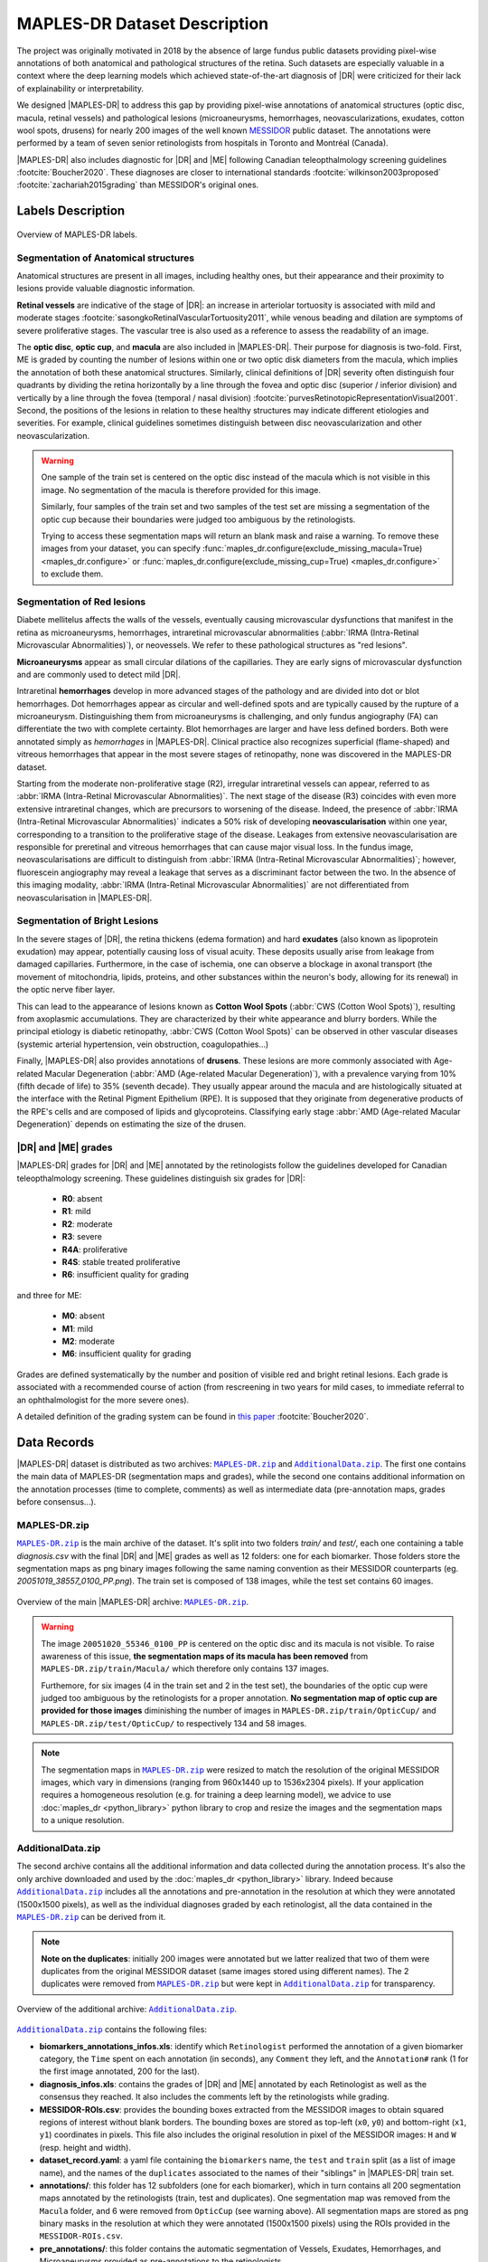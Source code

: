 *****************************
MAPLES-DR Dataset Description
*****************************

The  project was originally motivated in 2018 by the absence of large fundus public datasets providing pixel-wise annotations of both anatomical and pathological structures of the retina. Such datasets are especially valuable in a context where the deep learning models which achieved state-of-the-art diagnosis of |DR| were criticized for their lack of explainability or interpretability.

We designed |MAPLES-DR| to address this gap by providing pixel-wise annotations of anatomical structures (optic disc, macula, retinal vessels) and pathological lesions (microaneurysms, hemorrhages, neovascularizations, exudates, cotton wool spots, drusens) for nearly 200 images of the well known `MESSIDOR <https://www.adcis.net/en/third-party/messidor/>`_ public dataset. The annotations were performed by a team of seven senior retinologists from hospitals in Toronto and Montréal (Canada).

|MAPLES-DR| also includes diagnostic for |DR| and |ME| following Canadian teleopthalmology screening guidelines :footcite:`Boucher2020`. These diagnoses are closer to international standards :footcite:`wilkinson2003proposed` :footcite:`zachariah2015grading` than MESSIDOR's original ones.


Labels Description
==================

.. figure:: ../_static/MAPLES-DR_Content_Overview.svg
   :width: 800px
   :align: center

   Overview of MAPLES-DR labels.

Segmentation of Anatomical structures
*************************************
Anatomical structures are present in all images, including healthy ones, but their appearance and their proximity to lesions provide valuable diagnostic information.

**Retinal vessels** are indicative of the stage of |DR|: an increase in arteriolar tortuosity is associated with mild and moderate stages :footcite:`sasongkoRetinalVascularTortuosity2011`, while venous beading and dilation are symptoms of severe proliferative stages. The vascular tree is also used as a reference to assess the readability of an image.

The **optic disc**, **optic cup**, and **macula** are also included in |MAPLES-DR|. Their purpose for diagnosis is two-fold. First, ME is graded by counting the number of lesions within one or two optic disk diameters from the macula, which implies the annotation of both these anatomical structures. Similarly, clinical definitions of |DR| severity often distinguish four quadrants by dividing the retina  horizontally by a line through the fovea and optic disc (superior / inferior division) and vertically by a line through the fovea (temporal / nasal division) :footcite:`purvesRetinotopicRepresentationVisual2001`. Second, the positions of the lesions in relation to these healthy structures may indicate different etiologies and severities. For example, clinical guidelines sometimes distinguish between disc neovascularization and other neovascularization.

.. warning ::
   One sample of the train set is centered on the optic disc instead of the macula which is not visible in this image. No segmentation of the macula is therefore provided for this image.

   Similarly, four samples of the train set and two samples of the test set are missing a segmentation of the optic cup because their boundaries were judged too ambiguous by the retinologists.

   Trying to access these segmentation maps will return an blank mask and raise a warning. To remove these images from your dataset, you can specify :func:`maples_dr.configure(exclude_missing_macula=True) <maples_dr.configure>` or :func:`maples_dr.configure(exclude_missing_cup=True) <maples_dr.configure>` to exclude them.


Segmentation of Red lesions
***************************
Diabete mellitelus affects the walls of the vessels, eventually causing microvascular dysfunctions that manifest in the retina as microaneurysms, hemorrhages, intraretinal microvascular abnormalities (:abbr:`IRMA (Intra-Retinal Microvascular Abnormalities)`), or neovessels. We refer to these pathological structures as "red lesions". 

**Microaneurysms** appear as small circular dilations of the capillaries. They are early signs of microvascular dysfunction and are commonly used to detect mild |DR|.

Intraretinal **hemorrhages** develop in more advanced stages of the pathology and are divided into dot or blot hemorrhages. Dot hemorrhages appear as circular and well-defined spots and are typically caused by the rupture of a microaneurysm. Distinguishing them from microaneurysms is challenging, and only fundus angiography (FA) can differentiate the two with complete certainty. Blot hemorrhages are larger and have less defined borders. Both were annotated simply as *hemorrhages* in |MAPLES-DR|. Clinical practice also recognizes superficial (flame-shaped) and vitreous hemorrhages that appear in the most severe stages of retinopathy, none was discovered in the MAPLES-DR dataset.

Starting from the moderate non-proliferative stage (R2), irregular intraretinal vessels can appear, referred to as :abbr:`IRMA (Intra-Retinal Microvascular Abnormalities)`. The next stage of the disease (R3) coincides with even more extensive intraretinal changes, which are precursors to worsening of the disease. Indeed, the presence of :abbr:`IRMA (Intra-Retinal Microvascular Abnormalities)` indicates a 50% risk of developing **neovascularisation**  within one year, corresponding to a transition to the proliferative stage of the disease. Leakages from extensive neovascularisation are responsible for preretinal and vitreous hemorrhages that can cause major visual loss. In the fundus image, neovascularisations are difficult to distinguish from :abbr:`IRMA (Intra-Retinal Microvascular Abnormalities)`; however, fluorescein angiography may reveal a leakage that serves as a discriminant factor between the two. In the absence of this imaging modality, :abbr:`IRMA (Intra-Retinal Microvascular Abnormalities)` are not differentiated from neovascularisation in |MAPLES-DR|.

Segmentation of Bright Lesions
******************************
In the severe stages of |DR|, the retina thickens (edema formation) and hard **exudates** (also known as lipoprotein exudation)  may appear, potentially causing loss of visual acuity. These deposits usually arise from leakage from damaged capillaries. Furthermore, in the case of ischemia, one can observe a blockage in axonal transport (the movement of mitochondria, lipids, proteins, and other substances within the neuron's body, allowing for its renewal) in the optic nerve fiber layer. 

This can lead to the appearance of lesions known as **Cotton Wool Spots** (:abbr:`CWS (Cotton Wool Spots)`), resulting from axoplasmic accumulations. They are characterized by their white appearance and blurry borders. While the principal etiology is diabetic retinopathy, :abbr:`CWS (Cotton Wool Spots)` can be observed in other vascular diseases (systemic arterial hypertension, vein obstruction, coagulopathies...) 

Finally, |MAPLES-DR| also provides annotations of **drusens**. These lesions are more commonly associated with Age-related Macular Degeneration (:abbr:`AMD (Age-related Macular Degeneration)`), with a prevalence varying from 10\% (fifth decade of life) to 35\% (seventh decade).  They usually appear around the macula and are histologically situated at the interface with the Retinal Pigment Epithelium (RPE). It is supposed that they originate from degenerative products of the RPE's cells and are composed of lipids and glycoproteins. Classifying early stage :abbr:`AMD (Age-related Macular Degeneration)` depends on  estimating the size of the drusen.

.. _dr-me-grades:

|DR| and |ME| grades
********************

|MAPLES-DR| grades for |DR| and |ME| annotated by the retinologists follow the guidelines developed for Canadian teleopthalmology screening. These guidelines distinguish six grades for |DR|:

 - **R0**: absent
 - **R1**: mild
 - **R2**: moderate
 - **R3**: severe
 - **R4A**: proliferative
 - **R4S**: stable treated proliferative
 - **R6**: insufficient quality for grading
 
and three for ME: 

 - **M0**: absent
 - **M1**: mild
 - **M2**: moderate 
 - **M6**: insufficient quality for grading
 

Grades are defined systematically by the number and position of visible red and bright retinal lesions. Each grade is associated with a recommended course of action (from rescreening in two years for mild cases, to immediate referral to an ophthalmologist for the more severe ones). 

A detailed definition of the grading system can be found in `this paper <http://doi.org/10.1016/j.jcjo.2020.01.001>`_ :footcite:`Boucher2020`.

Data Records
============

.. |MAPLES-DR.zip| replace:: ``MAPLES-DR.zip``
.. _MAPLES-DR.zip: https://figshare.com/articles/dataset/_b_MAPLES-DR_b_MESSIDOR_Anatomical_and_Pathological_Labels_for_Explainable_Screening_of_Diabetic_Retinopathy/24328660?file=43695816
.. |AdditionalData.zip| replace:: ``AdditionalData.zip``
.. _AdditionalData.zip: https://figshare.com/articles/dataset/_b_MAPLES-DR_b_MESSIDOR_Anatomical_and_Pathological_Labels_for_Explainable_Screening_of_Diabetic_Retinopathy/24328660?file=43695822

|MAPLES-DR| dataset is distributed as two archives: |MAPLES-DR.zip|_ and |AdditionalData.zip|_. The first one contains the main data of MAPLES-DR (segmentation maps and grades), while the second one contains additional information on the annotation processes (time to complete, comments) as well as intermediate data (pre-annotation maps, grades before consensus...). 

MAPLES-DR.zip
*************

|MAPLES-DR.zip|_ is the main archive of the dataset. It's split into two folders `train/` and `test/`, each one containing a table `diagnosis.csv` with the final |DR| and |ME| grades as well as 12 folders: one for each biomarker. Those folders store the segmentation maps as png binary images following the same naming convention as their MESSIDOR counterparts (eg. `20051019_38557_0100_PP.png`). The train set is composed of 138 images, while the test set contains 60 images.

.. figure:: ../_static/MAPLES-DR_Data_Record_main.svg
   :width: 800px
   :align: center

   Overview of the main |MAPLES-DR| archive: |MAPLES-DR.zip|_.

.. warning::
   The image ``20051020_55346_0100_PP`` is centered on the optic disc and its macula is not visible. To raise awareness of this issue, **the segmentation maps of its macula has been removed** from ``MAPLES-DR.zip/train/Macula/`` which therefore only contains 137 images.

   Furthemore, for six images (4 in the train set and 2 in the test set), the boundaries of the optic cup were judged too ambiguous by the retinologists for a proper annotation. **No segmentation map of optic cup are provided for those images** diminishing the number of images in ``MAPLES-DR.zip/train/OpticCup/`` and ``MAPLES-DR.zip/test/OpticCup/`` to respectively 134 and 58 images.

.. note::
   The segmentation maps in |MAPLES-DR.zip|_ were resized to match the resolution of the original MESSIDOR images, which vary in dimensions (ranging from 960x1440 up to 1536x2304 pixels). If your application requires a homogeneous resolution (e.g. for training a deep learning model), we advice to use :doc:`maples_dr <python_library>` python library to crop and resize the images and the segmentation maps to a unique resolution.


AdditionalData.zip
******************

The second archive contains all the additional information and data collected during the annotation process. It's also the only archive downloaded and used by the :doc:`maples_dr <python_library>` library. Indeed because |AdditionalData.zip|_ includes all the annotations and pre-annotation in the resolution at which they were annotated (1500x1500 pixels), as well as the individual diagnoses graded by each retinologist, all the data contained in the |MAPLES-DR.zip|_ can be derived from it.   

.. note:: 
   **Note on the duplicates**: initially 200 images were annotated but we latter realized that two of them were duplicates from the original MESSIDOR dataset (same images stored using different names). The 2 duplicates were removed from |MAPLES-DR.zip|_ but were kept in |AdditionalData.zip|_ for transparency.

.. figure:: ../_static/MAPLES-DR_Data_Record_additional.svg
   :width: 800px
   :align: center

   Overview of the additional archive: |AdditionalData.zip|_.


|AdditionalData.zip|_ contains the following files:

- **biomarkers_annotations_infos.xls**: identify which ``Retinologist`` performed the annotation of a given biomarker category, the ``Time`` spent on each annotation (in seconds), any ``Comment`` they left, and the ``Annotation#`` rank (1 for the first image annotated, 200 for the last).
- **diagnosis_infos.xls**: contains the grades of |DR| and |ME| annotated by each Retinologist as well as the consensus they reached. It also includes the  comments left by the retinologists while grading.
- **MESSIDOR-ROIs.csv**: provides the bounding boxes extracted from the MESSIDOR images to obtain squared regions of interest without blank borders. The bounding boxes are stored as top-left (``x0``, ``y0``) and bottom-right (``x1``, ``y1``) coordinates in pixels. This file also includes the original resolution in pixel of the MESSIDOR images: ``H`` and ``W`` (resp. height and width).
- **dataset_record.yaml**: a yaml file containing the ``biomarkers`` name, the ``test`` and ``train`` split (as a list of image name), and the names of the ``duplicates`` associated to the names of their "siblings" in |MAPLES-DR| train set.
- **annotations/**: this folder has 12 subfolders (one for each biomarker), which in turn contains all 200 segmentation maps annotated by the retinologists (train, test and duplicates). One segmentation map was removed from the ``Macula`` folder, and 6 were removed from ``OpticCup`` (see warning above).  All segmentation maps are stored as png binary masks in the resolution at which they were annotated (1500x1500 pixels) using the ROIs provided in the ``MESSIDOR-ROIs.csv``.
- **pre_annotations/**: this folder contains the automatic segmentation of Vessels, Exudates, Hemorrhages, and Microaneurysms provided as pre-annotations to the retinologists.

Annotation Procedure
====================
The annotation procedure was co-designed with the team of retinologists to meet a triple objective:

 1. Providing an intuitive yet effective annotation tool for the classification and segmentation of biomarkers in fundus images. 
 2. Enabling a collaborative effort on common annotations despite the geographical distance between the retinologists and the limited time each could dedicate to this program. 
 3. Designing a "scalable" annotation protocol, capable of being extended to much more ambitious annotation campaigns, such as labeling large Canadian telemedicine databases containing tens of thousands of images.

To meet these challenges, we developed a custom web-based annotation platform allowing the following workflow: expert annotators can access the Web portal at any time to consult and edit annotations with specialized drawing tools; these annotations and the related information (annotation times, comments) are centralized and stored in a secure database hosted on our laboratory server; as the research team, we assign tasks to annotators, monitor progress, and export annotations via a Python API. The annotation platform (portal, annotation tools, server backend, and Python API) as well as training material for annotators is available on `GitHub <https://github.com/LIV4D/AnnotationPlatform>`_.

For more details on the annotation process please refer to the `MAPLES-DR paper <https://doi.org/10.1038/s41597-024-03739-6>`_ :footcite:`maples_dr`.

References
==========
.. footbibliography::
